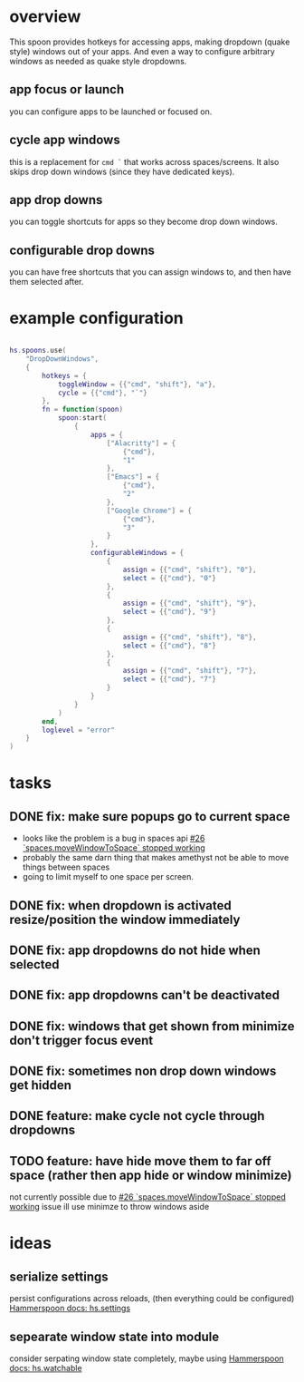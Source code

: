 * overview

This spoon provides hotkeys for accessing apps, making dropdown (quake style) windows out of your apps. And even a way to configure arbitrary windows as needed as quake style dropdowns.

** app focus or launch
you can configure apps to be launched or focused on.
** cycle app windows
this is a replacement for =cmd `= that works across spaces/screens. It also skips drop down windows (since they have dedicated keys).
** app drop downs
you can toggle shortcuts for apps so they become drop down windows.
** configurable drop downs
you can have free shortcuts that you can assign windows to, and then have them selected after.

* example configuration
#+begin_src lua

hs.spoons.use(
    "DropDownWindows",
    {
        hotkeys = {
            toggleWindow = {{"cmd", "shift"}, "a"},
            cycle = {{"cmd"}, "`"}
        },
        fn = function(spoon)
            spoon:start(
                {
                    apps = {
                        ["Alacritty"] = {
                            {"cmd"},
                            "1"
                        },
                        ["Emacs"] = {
                            {"cmd"},
                            "2"
                        },
                        ["Google Chrome"] = {
                            {"cmd"},
                            "3"
                        }
                    },
                    configurableWindows = {
                        {
                            assign = {{"cmd", "shift"}, "0"},
                            select = {{"cmd"}, "0"}
                        },
                        {
                            assign = {{"cmd", "shift"}, "9"},
                            select = {{"cmd"}, "9"}
                        },
                        {
                            assign = {{"cmd", "shift"}, "8"},
                            select = {{"cmd"}, "8"}
                        },
                        {
                            assign = {{"cmd", "shift"}, "7"},
                            select = {{"cmd"}, "7"}
                        }
                    }
                }
            )
        end,
        loglevel = "error"
    }
)
#+end_src

* tasks
** DONE fix: make sure popups go to current space
:LOGBOOK:
- State "DONE"       from "TODO"       [2022-03-02 Wed 14:48]
:END:
- looks like the problem is a bug in spaces api [[https://github.com/asmagill/hs._asm.undocumented.spaces/issues/26][#26 `spaces.moveWindowToSpace` stopped working]]
- probably the same darn thing that makes amethyst not be able to move things between spaces
- going to limit myself to one space per screen.
** DONE fix: when dropdown is activated resize/position the window immediately
:LOGBOOK:
- State "DONE"       from "TODO"       [2022-03-02 Wed 15:25]
:END:
** DONE fix: app dropdowns do not hide when selected
:LOGBOOK:
- State "DONE"       from "TODO"       [2022-03-02 Wed 17:09]
:END:
** DONE fix: app dropdowns can't be deactivated
:LOGBOOK:
- State "DONE"       from "TODO"       [2022-03-02 Wed 17:09]
:END:
** DONE fix: windows that get shown from minimize don't trigger focus event
:LOGBOOK:
- State "DONE"       from "TODO"       [2022-03-02 Wed 17:49]
:END:
** DONE fix: sometimes non drop down windows get hidden
:LOGBOOK:
- State "DONE"       from "TODO"       [2022-03-02 Wed 17:49]
:END:
** DONE feature: make cycle not cycle through dropdowns
:LOGBOOK:
- State "DONE"       from "TODO"       [2022-03-02 Wed 19:39]
:END:
** TODO feature: have hide move them to far off space (rather then app hide or window minimize)
not currently possible due to [[https://github.com/asmagill/hs._asm.undocumented.spaces/issues/26][#26 `spaces.moveWindowToSpace` stopped working]] issue
ill use minimze to throw windows aside

* ideas
** serialize settings
persist configurations across reloads, (then everything could be configured)
[[https://www.hammerspoon.org/docs/hs.settings.html][Hammerspoon docs: hs.settings]]

** sepearate window state into module
consider serpating window state completely, maybe using
[[https://www.hammerspoon.org/docs/hs.watchable.html][Hammerspoon docs: hs.watchable]]
